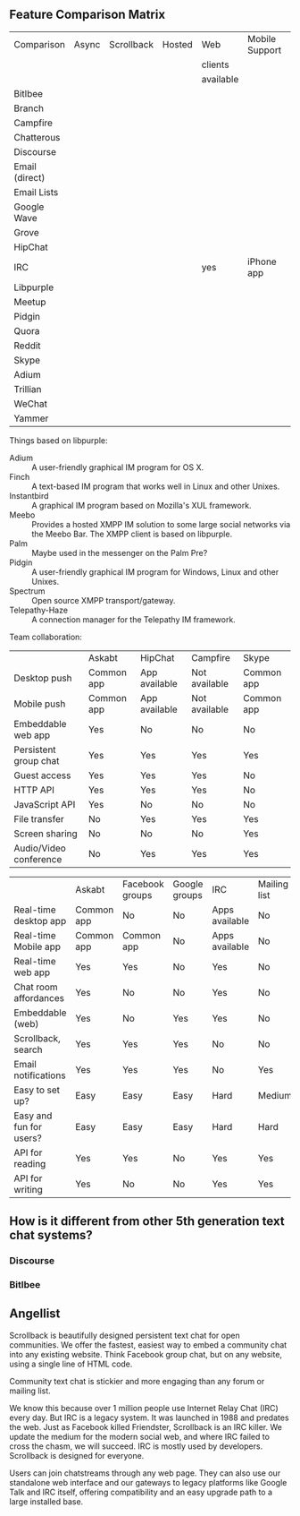 ** Feature Comparison Matrix
| Comparison     | Async | Scrollback | Hosted | Web       | Mobile Support | Opensource |
|                |       |            |        | clients   |                |            |
|                |       |            |        | available |                |            |
|----------------+-------+------------+--------+-----------+----------------+------------|
| Bitlbee        |       |            |        |           |                |            |
| Branch         |       |            |        |           |                |            |
| Campfire       |       |            |        |           |                |            |
| Chatterous     |       |            |        |           |                |            |
| Discourse      |       |            |        |           |                |            |
| Email (direct) |       |            |        |           |                |            |
| Email Lists    |       |            |        |           |                |            |
| Google Wave    |       |            |        |           |                |            |
| Grove          |       |            |        |           |                |            |
| HipChat        |       |            |        |           |                |            |
| IRC            |       |            |        | yes       | iPhone app     |            |
| Libpurple      |       |            |        |           |                |            |
| Meetup         |       |            |        |           |                |            |
| Pidgin         |       |            |        |           |                |            |
| Quora          |       |            |        |           |                |            |
| Reddit         |       |            |        |           |                |            |
| Skype          |       |            |        |           |                |            |
| Adium          |       |            |        |           |                |            |
| Trillian       |       |            |        |           |                |            |
| WeChat         |       |            |        |           |                |            |
| Yammer         |       |            |        |           |                |            |

Things based on libpurple:
- Adium :: A user-friendly graphical IM program for OS X.
- Finch :: A text-based IM program that works well in Linux and other Unixes.
- Instantbird :: A graphical IM program based on Mozilla's XUL framework.
- Meebo :: Provides a hosted XMPP IM solution to some large social networks via the Meebo Bar. The XMPP client is based on libpurple.
- Palm :: Maybe used in the messenger on the Palm Pre?
- Pidgin :: A user-friendly graphical IM program for Windows, Linux and other Unixes.
- Spectrum :: Open source XMPP transport/gateway.
- Telepathy-Haze :: A connection manager for the Telepathy IM framework.

Team collaboration:

|                        | Askabt     | HipChat       | Campfire      | Skype      |
| Desktop push           | Common app | App available | Not available | Common app |
| Mobile push            | Common app | App available | Not available | Common app |
| Embeddable web app     | Yes        | No            | No            | No         |
| Persistent group chat  | Yes        | Yes           | Yes           | Yes        |
| Guest access           | Yes        | Yes           | Yes           | No         |
| HTTP API               | Yes        | Yes           | Yes           | No         |
| JavaScript API         | Yes        | No            | No            | No         |
| File transfer          | No         | Yes           | Yes           | Yes        |
| Screen sharing         | No         | No            | No            | Yes        |
| Audio/Video conference | No         | Yes           | Yes           | Yes        |


|                         | Askabt     | Facebook groups | Google groups | IRC            | Mailing list | Forums |
| Real-time desktop app   | Common app | No              | No            | Apps available | No           | No     |
| Real-time Mobile app    | Common app | Common app      | No            | Apps available | No           | No     |
| Real-time web app       | Yes        | Yes             | No            | Yes            | No           | No     |
| Chat room affordances   | Yes        | No              | No            | Yes            | No           | No     |
| Embeddable (web)        | Yes        | No              | Yes           | Yes            | No           | No     |
| Scrollback, search      | Yes        | Yes             | Yes           | No             | No           | Yes    |
| Email notifications     | Yes        | Yes             | Yes           | No             | Yes          | Yes    |
| Easy to set up?         | Easy       | Easy            | Easy          | Hard           | Medium       | Medium |
| Easy and fun for users? | Easy       | Easy            | Easy          | Hard           | Hard         | Medium |
| API for reading         | Yes        | Yes             | No            | Yes            | Yes          | No     |
| API for writing         | Yes        | No              | No            | Yes            | Yes          | No     |



** How is it different from other 5th generation text chat systems?

*** Discourse

*** Bitlbee


** Angellist

Scrollback is beautifully designed persistent text chat for open communities. We offer the fastest, easiest way to embed a community chat into any existing website. Think Facebook group chat, but on any website, using a single line of HTML code.

Community text chat is stickier and more engaging than any forum or mailing list.

We know this because over 1 million people use Internet Relay Chat (IRC) every day. But IRC is a legacy system. It was launched in 1988 and predates the web. Just as Facebook killed Friendster, Scrollback is an IRC killer. We update the medium for the modern social web, and where IRC failed to cross the chasm, we will succeed. IRC is mostly used by developers. Scrollback is designed for everyone.

Users can join chatstreams through any web page. They can also use our standalone web interface and our gateways to legacy platforms like Google Talk and IRC itself, offering compatibility and an easy upgrade path to a large installed base.

